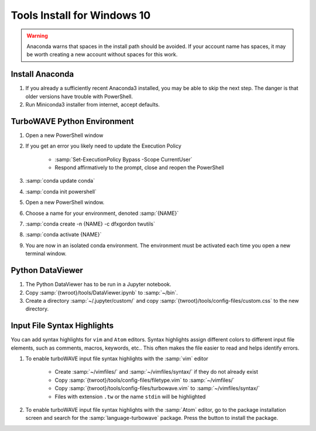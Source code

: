 Tools Install for Windows 10
============================

.. warning::

	Anaconda warns that spaces in the install path should be avoided. If your account name has spaces, it may be worth creating a new account without spaces for this work.

Install Anaconda
----------------

#. If you already a sufficiently recent Anaconda3 installed, you may be able to skip the next step.  The danger is that older versions have trouble with PowerShell.
#. Run Miniconda3 installer from internet, accept defaults.

TurboWAVE Python Environment
----------------------------

#. Open a new PowerShell window
#. If you get an error you likely need to update the Execution Policy

	* :samp:`Set-ExecutionPolicy Bypass -Scope CurrentUser`
	* Respond affirmatively to the prompt, close and reopen the PowerShell

#. :samp:`conda update conda`
#. :samp:`conda init powershell`
#. Open a new PowerShell window.
#. Choose a name for your environment, denoted :samp:`{NAME}`
#. :samp:`conda create -n {NAME} -c dfxgordon twutils`
#. :samp:`conda activate {NAME}`
#. You are now in an isolated conda environment.  The environment must be activated each time you open a new terminal window.

Python DataViewer
-----------------

#. The Python DataViewer has to be run in a Jupyter notebook.
#. Copy :samp:`{twroot}/tools/DataViewer.ipynb` to :samp:`~/bin`.
#. Create a directory :samp:`~/.jupyter/custom/` and copy :samp:`{twroot}/tools/config-files/custom.css` to the new directory.

Input File Syntax Highlights
----------------------------

You can add syntax highlights for ``vim`` and ``Atom`` editors.  Syntax highlights assign different colors to different input file elements, such as comments, macros, keywords, etc..  This often makes the file easier to read and helps identify errors.

#. To enable turboWAVE input file syntax highlights with the :samp:`vim` editor

	* Create :samp:`~/vimfiles/` and :samp:`~/vimfiles/syntax/` if they do not already exist
	* Copy :samp:`{twroot}/tools/config-files/filetype.vim` to :samp:`~/vimfiles/`
	* Copy :samp:`{twroot}/tools/config-files/turbowave.vim` to :samp:`~/vimfiles/syntax/`
	* Files with extension ``.tw`` or the name ``stdin`` will be highlighted

#. To enable turboWAVE input file syntax highlights with the :samp:`Atom` editor, go to the package installation screen and search for the :samp:`language-turbowave` package.  Press the button to install the package.
